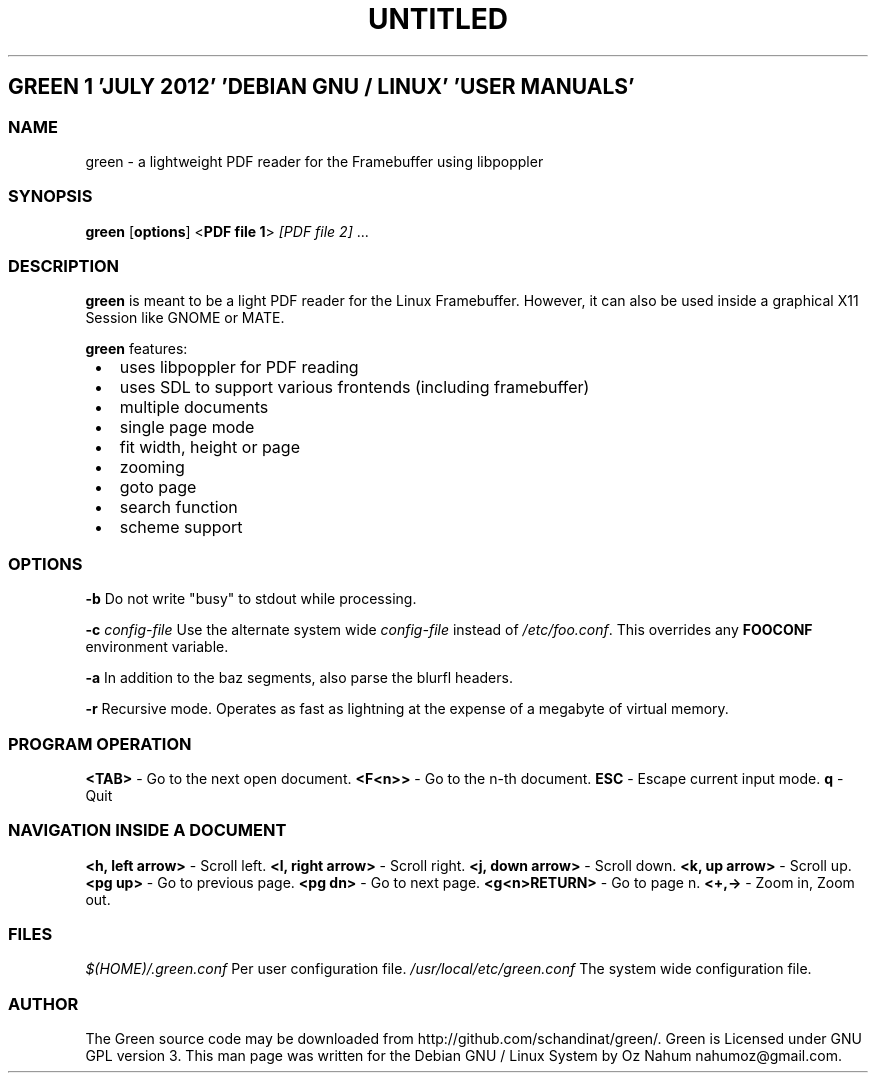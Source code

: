 .TH UNTITLED 9 "" "Vendor Name" "User Commands"
.ad l
.nh
.SH "GREEN 1 'JULY 2012' 'DEBIAN GNU / LINUX' 'USER MANUALS'"
.SS NAME
green - a lightweight PDF reader for the Framebuffer using libpoppler
.SS SYNOPSIS
\fBgreen\fR [\fBoptions\fR] <\fBPDF file 1\fR> \fI[PDF file 2]\fR ...
.SS DESCRIPTION
\fBgreen\fR is meant to be a light PDF reader for the Linux Framebuffer. 
However, it can also be used inside a graphical X11 Session like GNOME or
MATE.
.PP
\fBgreen\fR features:
.IP " \[bu] " 3
uses libpoppler for PDF reading
.IP " \[bu] " 3
uses SDL to support various frontends (including framebuffer)
.IP " \[bu] " 3
multiple documents
.IP " \[bu] " 3
single page mode
.IP " \[bu] " 3
fit width, height or page
.IP " \[bu] " 3
zooming
.IP " \[bu] " 3
goto page
.IP " \[bu] " 3
search function
.IP " \[bu] " 3
scheme support
.SS OPTIONS
\fB-b\fR
Do not write "busy" to stdout while processing.
.PP
\fB-c\fR \fIconfig-file\fR
Use the alternate system wide \fIconfig-file\fR instead of \fI/etc/foo.conf\fR. This
overrides any \fBFOOCONF\fR environment variable.
.PP
\fB-a\fR
In addition to the baz segments, also parse the blurfl headers.
.PP
\fB-r\fR
Recursive mode. Operates as fast as lightning at the expense of a megabyte
of virtual memory.
.SS "PROGRAM OPERATION"
\fB<TAB>\fR - Go to the next open document.
\fB<F<n>>\fR - Go to the n-th document.
\fBESC\fR - Escape current input mode.  
\fBq\fR - Quit
.SS "NAVIGATION INSIDE A DOCUMENT"
\fB<h, left arrow>\fR - Scroll left.
\fB<l, right arrow>\fR - Scroll right.
\fB<j, down arrow>\fR - Scroll down.
\fB<k, up arrow>\fR - Scroll up.
\fB<pg up>\fR - Go to previous page.
\fB<pg dn>\fR - Go to next page.
\fB<g<n>RETURN>\fR - Go to page n.
\fB<+,->\fR - Zoom in, Zoom out.
.SS FILES
\fI$(HOME)/.green.conf\fR 
Per user configuration file.
\fI/usr/local/etc/green.conf\fR
The system wide configuration file.
.SS AUTHOR
The Green source code may be downloaded from http://github.com/schandinat/green/.                      
Green is Licensed under GNU GPL version 3.  
This man page was written for the Debian GNU / Linux System by Oz Nahum nahumoz@gmail.com.
